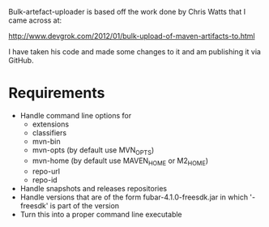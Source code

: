 
Bulk-artefact-uploader is based off the work done by Chris Watts that I came across at:

   http://www.devgrok.com/2012/01/bulk-upload-of-maven-artifacts-to.html

I have taken his code and made some changes to it and am publishing it via GitHub.

* Requirements
  - Handle command line options for
    + extensions
    + classifiers
    + mvn-bin
    + mvn-opts (by default use MVN_OPTS)
    + mvn-home (by default use MAVEN_HOME or M2_HOME)
    + repo-url
    + repo-id
  - Handle snapshots and releases repositories
  - Handle versions that are of the form fubar-4.1.0-freesdk.jar in which '-freesdk' is part of the version
  - Turn this into a proper command line executable

